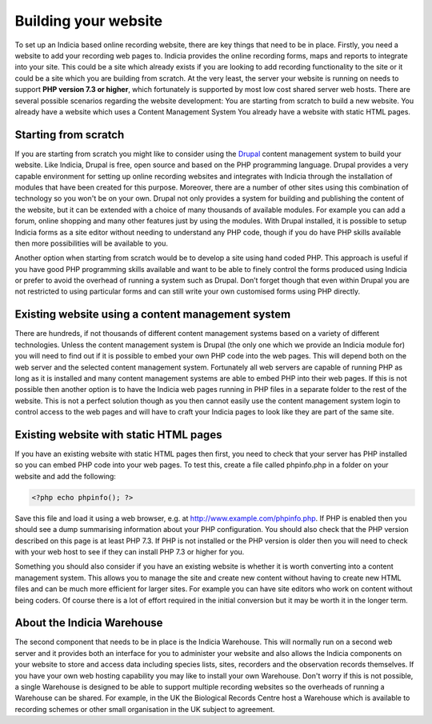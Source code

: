 *********************
Building your website
*********************

To set up an Indicia based online recording website, there are key things that 
need to be in place. Firstly, you need a website to add your recording web pages 
to. Indicia provides the online recording forms, maps and reports to integrate
into your site. This could be a site which already exists if you are looking to 
add recording functionality to the site or it could be a site which you are 
building from scratch. At the very least, the server your website is running on 
needs to support **PHP version 7.3 or higher**, which fortunately is supported 
by most low cost shared server web hosts. There are several possible scenarios 
regarding the website development: You are starting from scratch to build a new 
website. You already have a website which uses a Content Management System You 
already have a website with static HTML pages.

Starting from scratch
=====================

If you are starting from scratch you might like to consider using the `Drupal <http://www.drupal.org>`_
content management system to build your website. Like Indicia, Drupal is free, open source and based on
the PHP programming language. Drupal provides a very capable environment 
for setting up online recording websites and integrates with Indicia
through the installation of modules that have been created for this purpose. Moreover, there are a 
number of other sites using this combination of technology so you won't be on 
your own. Drupal not only provides a system for building and publishing the 
content of the website, but it can be extended with a choice of many thousands 
of available modules. For example you can add a forum, online shopping and many 
other features just by using the modules. With Drupal installed, it is possible 
to setup Indicia forms as a site editor without needing to understand any PHP 
code, though if you do have PHP skills available then more possibilities will be 
available to you.

Another option when starting from scratch would be to develop a site using hand 
coded PHP. This approach is useful if you have good PHP programming skills 
available and want to be able to finely control the forms produced using Indicia 
or prefer to avoid the overhead of running a system such as Drupal. Don’t forget 
though that even within Drupal you are not restricted to using particular forms 
and can still write your own customised forms using PHP directly.

Existing website using a content management system
==================================================

There are hundreds, if not thousands of different content management systems 
based on a variety of different technologies. Unless the content management 
system is Drupal (the only one which we provide an Indicia module for) you will 
need to find out if it is possible to embed your own PHP code into the web 
pages. This will depend both on the web server and the selected content 
management system. Fortunately all web servers are capable of running PHP as 
long as it is installed and many content management systems are able to embed 
PHP into their web pages. If this is not possible then another option is to have 
the Indicia web pages running in PHP files in a separate folder to the rest of 
the website. This is not a perfect solution though as you then cannot easily use 
the content management system login to control access to the web pages and will 
have to craft your Indicia pages to look like they are part of the same site.

Existing website with static HTML pages
=======================================
If you have an existing website with static HTML pages then first, you need to 
check that your server has PHP installed so you can embed PHP code into your web 
pages. To test this, create a file called phpinfo.php in a folder on your 
website and add the following:

.. code-block:: php

  <?php echo phpinfo(); ?>

Save this file and load it using a web browser, e.g. at 
http://www.example.com/phpinfo.php. If PHP is enabled then you should see a dump 
summarising information about your PHP configuration. You should also check that 
the PHP version described on this page is at least PHP 7.3. If PHP is not 
installed or the PHP version is older then you will need to check with your web 
host to see if they can install PHP 7.3 or higher for you.

Something you should also consider if you have an existing website is whether it 
is worth converting into a content management system. This allows you to manage 
the site and create new content without having to create new HTML files and can 
be much more efficient for larger sites. For example you can have site editors 
who work on content without being coders. Of course there is a lot of effort 
required in the initial conversion but it may be worth it in the longer term.

About the Indicia Warehouse
===========================

The second component that needs to be in place is the Indicia Warehouse. This 
will normally run on a second web server and it provides both an interface for 
you to administer your website and also allows the Indicia components on your 
website to store and access data including species lists, sites, recorders and 
the observation records themselves. If you have your own web hosting capability 
you may like to install your own Warehouse. Don't worry if this is not possible, 
a single Warehouse is designed to be able to support multiple recording websites 
so the overheads of running a Warehouse can be shared. For example, in the UK 
the Biological Records Centre host a Warehouse which is available to recording 
schemes or other small organisation in the UK subject to agreement.
